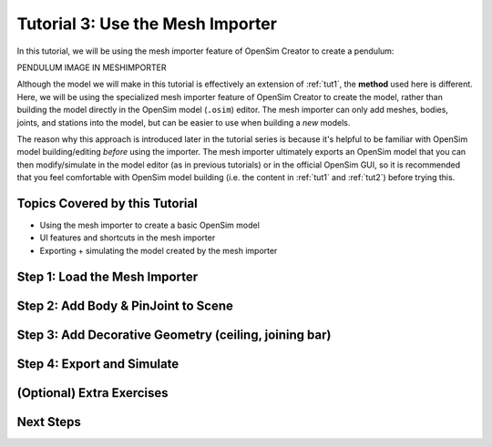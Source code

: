.. _tut3:

Tutorial 3: Use the Mesh Importer
=================================

In this tutorial, we will be using the mesh importer feature of OpenSim Creator to create a pendulum:


PENDULUM IMAGE IN MESHIMPORTER


Although the model we will make in this tutorial is effectively an extension of :ref:`tut1`, the **method** used here is different. Here, we will be using the specialized mesh importer feature of OpenSim Creator to create the model, rather than building the model directly in the OpenSim model (``.osim``) editor. The mesh importer can only add meshes, bodies, joints, and stations into the model, but can be easier to use when building a *new* models.

The reason why this approach is introduced later in the tutorial series is because it's helpful to be familiar with OpenSim model building/editing *before* using the importer. The mesh importer ultimately exports an OpenSim model that you can then modify/simulate in the model editor (as in previous tutorials) or in the official OpenSim GUI, so it is recommended that you feel comfortable with OpenSim model building (i.e. the content in :ref:`tut1` and :ref:`tut2`) before trying this.


Topics Covered by this Tutorial
-------------------------------

* Using the mesh importer to create a basic OpenSim model
* UI features and shortcuts in the mesh importer
* Exporting + simulating the model created by the mesh importer


Step 1: Load the Mesh Importer
------------------------------


Step 2: Add Body & PinJoint to Scene
------------------------------------


Step 3: Add Decorative Geometry (ceiling, joining bar)
------------------------------------------------------


Step 4: Export and Simulate
---------------------------


(Optional) Extra Exercises
--------------------------


Next Steps
----------